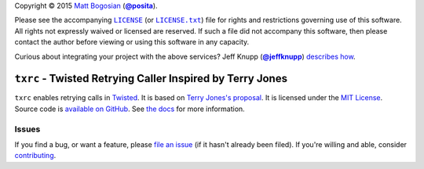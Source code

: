 .. -*- encoding: utf-8; mode: rst -*-
    >>>>>>>>>>>>>>>>>>>>>>>>>>>>>>>>>>><<<<<<<<<<<<<<<<<<<<<<<<<<<<<<<<<<<
    >>>>>>>>>>>>>>>> IMPORTANT: READ THIS BEFORE EDITING! <<<<<<<<<<<<<<<<
    >>>>>>>>>>>>>>>>>>>>>>>>>>>>>>>>>>><<<<<<<<<<<<<<<<<<<<<<<<<<<<<<<<<<<
    Please keep each sentence on its own unwrapped line.
    It looks like crap in a text editor, but it has no effect on rendering, and it allows much more useful diffs.
    Thank you!

Copyright |(c)| 2015 `Matt Bogosian`_ (|@posita|_).

.. |(c)| unicode:: u+a9
.. _`Matt Bogosian`: mailto:mtb19@columbia.edu?Subject=txrc
.. |@posita| replace:: **@posita**
.. _`@posita`: https://github.com/posita

Please see the accompanying |LICENSE|_ (or |LICENSE.txt|_) file for rights and restrictions governing use of this software.
All rights not expressly waived or licensed are reserved.
If such a file did not accompany this software, then please contact the author before viewing or using this software in any capacity.

.. |LICENSE| replace:: ``LICENSE``
.. _`LICENSE`: LICENSE
.. |LICENSE.txt| replace:: ``LICENSE.txt``
.. _`LICENSE.txt`: LICENSE

.. image:: https://travis-ci.org/posita/txrc.svg?branch=v0.2.1
    :target: https://travis-ci.org/posita/txrc?branch=v0.2.1
    :alt: [Build Status]

.. image:: https://coveralls.io/repos/posita/txrc/badge.svg?branch=v0.2.1
    :target: https://coveralls.io/r/posita/txrc?branch=v0.2.1
    :alt: [Coverage Status]

Curious about integrating your project with the above services?
Jeff Knupp (|@jeffknupp|_) `describes how <https://www.jeffknupp.com/blog/2013/08/16/open-sourcing-a-python-project-the-right-way/>`__.

.. |@jeffknupp| replace:: **@jeffknupp**
.. _`@jeffknupp`: https://github.com/jeffknupp

``txrc`` - Twisted Retrying Caller Inspired by Terry Jones
==========================================================

.. image:: https://img.shields.io/pypi/v/txrc/0.2.1.svg
    :target: https://pypi.python.org/pypi/txrc/0.2.1
    :alt: [v0.2.1 Version]

.. image:: https://readthedocs.org/projects/txrc/badge/?version=v0.2.1
    :target: https://txrc.readthedocs.org/en/0.2.1/
    :alt: [v0.2.1 Documentation]

.. image:: https://img.shields.io/pypi/l/txrc/0.2.1.svg
    :target: http://opensource.org/licenses/MIT
    :alt: [v0.2.1 License]

.. image:: https://img.shields.io/pypi/pyversions/txrc/0.2.1.svg
    :target: https://pypi.python.org/pypi/txrc/0.2.1
    :alt: [v0.2.1 Supported Python Versions]

.. image:: https://img.shields.io/pypi/implementation/txrc/0.2.1.svg
    :target: https://pypi.python.org/pypi/txrc/0.2.1
    :alt: [v0.2.1 Supported Python Implementations]

.. image:: https://img.shields.io/pypi/status/txrc/0.2.1.svg
    :target: https://pypi.python.org/pypi/txrc/0.2.1
    :alt: [v0.2.1 Development Stage]

..

``txrc`` enables retrying calls in `Twisted <https://twistedmatrix.com/>`_.
It is based on `Terry Jones's proposal <http://blogs.fluidinfo.com/terry/2009/11/12/twisted-code-for-retrying-function-calls/>`__.
It is licensed under the `MIT License <https://opensource.org/licenses/MIT>`_.
Source code is `available on GitHub <https://github.com/posita/txrc>`__.
See `the docs <https://txrc.readthedocs.org/en/v0.2.1/>`__ for more information.

Issues
------

If you find a bug, or want a feature, please `file an issue <https://github.com/posita/txrc/issues>`__ (if it hasn't already been filed).
If you're willing and able, consider `contributing <https://txrc.readthedocs.org/en/v0.2.1/contrib.html>`__.
